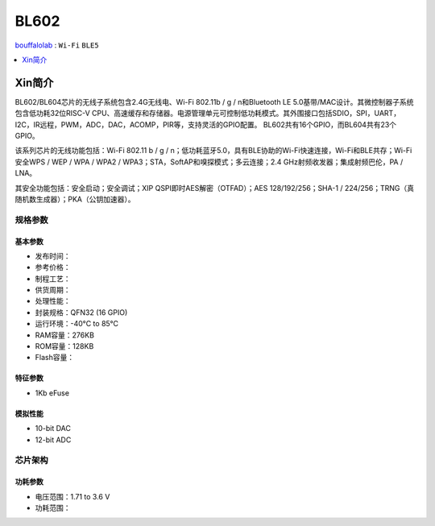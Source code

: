 
.. _bl602:

BL602
===============

`bouffalolab <https://www.bouffalolab.com/>`_ : ``Wi-Fi`` ``BLE5``

.. contents::
    :local:
    :depth: 1


Xin简介
-----------

.. image:: ./images/BL602s.png
    :target: https://www.bouffalolab.com/bl602

BL602/BL604芯片的无线子系统包含2.4G无线电、Wi-Fi 802.11b / g / n和Bluetooth LE 5.0基带/MAC设计。其微控制器子系统包含低功耗32位RISC-V CPU、高速缓存和存储器。电源管理单元可控制低功耗模式。其外围接口包括SDIO，SPI，UART，I2C，IR远程，PWM，ADC，DAC，ACOMP，PIR等，支持灵活的GPIO配置。 BL602共有16个GPIO，而BL604共有23个GPIO。

该系列芯片的无线功能包括：Wi-Fi 802.11 b / g / n；低功耗蓝牙5.0，具有BLE协助的Wi-Fi快速连接，Wi-Fi和BLE共存；Wi-Fi安全WPS / WEP / WPA / WPA2 / WPA3；STA，SoftAP和嗅探模式；多云连接；2.4 GHz射频收发器；集成射频巴伦，PA / LNA。

其安全功能包括：安全启动；安全调试；XIP QSPI即时AES解密（OTFAD）；AES 128/192/256；SHA-1 / 224/256；TRNG（真随机数生成器）；PKA（公钥加速器）。


规格参数
~~~~~~~~~~~


基本参数
^^^^^^^^^^^

* 发布时间：
* 参考价格：
* 制程工艺：
* 供货周期：
* 处理性能：
* 封装规格：QFN32 (16 GPIO)
* 运行环境：-40°C to 85°C
* RAM容量：276KB
* ROM容量：128KB
* Flash容量：

特征参数
^^^^^^^^^^^

* 1Kb eFuse

模拟性能
^^^^^^^^^^^

* 10-bit DAC
* 12-bit ADC

芯片架构
~~~~~~~~~~~

功耗参数
^^^^^^^^^^^

* 电压范围：1.71 to 3.6 V
* 功耗范围：
